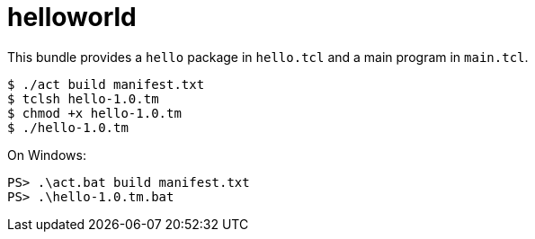 = helloworld

This bundle provides a `hello` package in `hello.tcl` and a main
program in `main.tcl`.

----
$ ./act build manifest.txt
$ tclsh hello-1.0.tm
$ chmod +x hello-1.0.tm
$ ./hello-1.0.tm

----

On Windows:

----
PS> .\act.bat build manifest.txt
PS> .\hello-1.0.tm.bat
----
